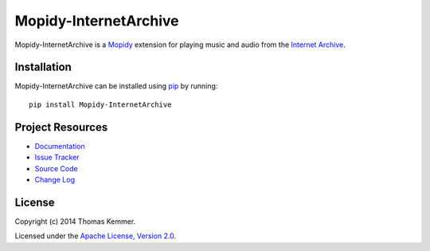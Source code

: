 Mopidy-InternetArchive
========================================================================

Mopidy-InternetArchive is a Mopidy_ extension for playing music and
audio from the `Internet Archive`_.


Installation
------------------------------------------------------------------------

Mopidy-InternetArchive can be installed using pip_ by running::

    pip install Mopidy-InternetArchive


Project Resources
------------------------------------------------------------------------

.. image:: http://img.shields.io/pypi/v/Mopidy-InternetArchive.svg
    :target: https://pypi.python.org/pypi/Mopidy-InternetArchive/
    :alt: Latest PyPI version

.. image:: http://img.shields.io/pypi/dm/Mopidy-InternetArchive.svg
    :target: https://pypi.python.org/pypi/Mopidy-InternetArchive/
    :alt: Number of PyPI downloads

.. image:: https://readthedocs.org/projects/mopidy-internetarchive/badge/?version=latest
   :target: https://readthedocs.org/projects/mopidy-internetarchive/?badge=latest
   :alt: Documentation Status

- `Documentation`_
- `Issue Tracker`_
- `Source Code`_
- `Change Log`_


License
------------------------------------------------------------------------

Copyright (c) 2014 Thomas Kemmer.

Licensed under the `Apache License, Version 2.0`_.


.. _Mopidy: http://www.mopidy.com/
.. _Internet Archive: http://archive.org/

.. _pip: https://pip.pypa.io/en/latest/

.. _Documentation: http://mopidy-internetarchive.readthedocs.org/en/latest/
.. _Issue Tracker: https://github.com/tkem/mopidy-internetarchive/issues/
.. _Source Code: https://github.com/tkem/mopidy-internetarchive/
.. _Change Log: https://raw.github.com/tkem/mopidy-internetarchive/master/Changes

.. _Apache License, Version 2.0: http://www.apache.org/licenses/LICENSE-2.0
